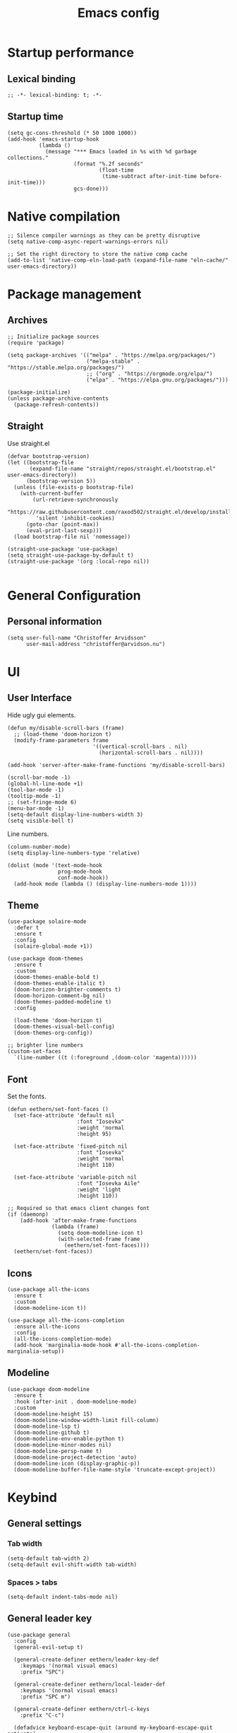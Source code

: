 #+title: Emacs config
#+property: header-args:elisp :tangle ~/.emacs.nondoom/init.el :cache no :results silent :padline no
#+property: header-args:emacs-lisp :tangle ~/.emacs.nondoom/init.el :cache no :results silent :padline no
#+auto_tangle: t

* Startup performance
** Lexical binding
#+begin_src elisp
;; -*- lexical-binding: t; -*-
#+end_src

** Startup time
#+begin_src elisp
(setq gc-cons-threshold (* 50 1000 1000))
(add-hook 'emacs-startup-hook
          (lambda ()
            (message "*** Emacs loaded in %s with %d garbage collections."
                     (format "%.2f seconds"
                             (float-time
                              (time-subtract after-init-time before-init-time)))
                     gcs-done)))
#+end_src

* Native compilation
#+begin_src elisp
;; Silence compiler warnings as they can be pretty disruptive
(setq native-comp-async-report-warnings-errors nil)

;; Set the right directory to store the native comp cache
(add-to-list 'native-comp-eln-load-path (expand-file-name "eln-cache/" user-emacs-directory))
#+end_src

* Package management
** Archives
#+begin_src elisp
;; Initialize package sources
(require 'package)

(setq package-archives '(("melpa" . "https://melpa.org/packages/")
                         ("melpa-stable" . "https://stable.melpa.org/packages/")
                         ;; ("org" . "https://orgmode.org/elpa/")
                         ("elpa" . "https://elpa.gnu.org/packages/")))

(package-initialize)
(unless package-archive-contents
  (package-refresh-contents))
#+end_src

** Straight
Use straight.el

#+begin_src elisp
(defvar bootstrap-version)
(let ((bootstrap-file
       (expand-file-name "straight/repos/straight.el/bootstrap.el" user-emacs-directory))
      (bootstrap-version 5))
  (unless (file-exists-p bootstrap-file)
    (with-current-buffer
        (url-retrieve-synchronously
         "https://raw.githubusercontent.com/raxod502/straight.el/develop/install.el"
         'silent 'inhibit-cookies)
      (goto-char (point-max))
      (eval-print-last-sexp)))
  (load bootstrap-file nil 'nomessage))

(straight-use-package 'use-package)
(setq straight-use-package-by-default t)
(straight-use-package '(org :local-repo nil))

#+end_src

* General Configuration
** Personal information
#+begin_src elisp
(setq user-full-name "Christoffer Arvidsson"
      user-mail-address "christoffer@arvidson.nu")
#+end_src
* UI
** User Interface
Hide ugly gui elements.
#+begin_src elisp
(defun my/disable-scroll-bars (frame)
  ;; (load-theme 'doom-horizon t)
  (modify-frame-parameters frame
                           '((vertical-scroll-bars . nil)
                             (horizontal-scroll-bars . nil))))

(add-hook 'server-after-make-frame-functions 'my/disable-scroll-bars)

(scroll-bar-mode -1)
(global-hl-line-mode +1)
(tool-bar-mode -1)
(tooltip-mode -1)
;; (set-fringe-mode 6)
(menu-bar-mode -1)
(setq-default display-line-numbers-width 3)
(setq visible-bell t)
#+end_src

Line numbers.
#+begin_src elisp
(column-number-mode)
(setq display-line-numbers-type 'relative)

(dolist (mode '(text-mode-hook
                prog-mode-hook
                conf-mode-hook))
  (add-hook mode (lambda () (display-line-numbers-mode 1))))
#+end_src

** Theme
#+begin_src elisp
(use-package solaire-mode
  :defer t
  :ensure t
  :config
  (solaire-global-mode +1))
#+end_src

#+begin_src elisp
(use-package doom-themes
  :ensure t
  :custom
  (doom-themes-enable-bold t)
  (doom-themes-enable-italic t)
  (doom-horizon-brighter-comments t)
  (doom-horizon-comment-bg nil)
  (doom-themes-padded-modeline t)
  :config

  (load-theme 'doom-horizon t)
  (doom-themes-visual-bell-config)
  (doom-themes-org-config))

;; brighter line numbers
(custom-set-faces
  `(line-number ((t (:foreground ,(doom-color 'magenta))))))
#+end_src

** Font
Set the fonts.
#+begin_src elisp
(defun eethern/set-font-faces ()
  (set-face-attribute 'default nil
                      :font "Iosevka"
                      :weight 'normal
                      :height 95)

  (set-face-attribute 'fixed-pitch nil
                      :font "Iosevka"
                      :weight 'normal
                      :height 110)

  (set-face-attribute 'variable-pitch nil
                      :font "Iosevka Aile"
                      :weight 'light
                      :height 110))

;; Required so that emacs client changes font
(if (daemonp)
    (add-hook 'after-make-frame-functions
              (lambda (frame)
                (setq doom-modeline-icon t)
                (with-selected-frame frame
                  (eethern/set-font-faces))))
  (eethern/set-font-faces))
#+end_src

** Icons
#+begin_src elisp
(use-package all-the-icons
  :ensure t
  :custom
  (doom-modeline-icon t))

(use-package all-the-icons-completion
  :ensure all-the-icons
  :config
  (all-the-icons-completion-mode)
  (add-hook 'marginalia-mode-hook #'all-the-icons-completion-marginalia-setup))
#+end_src

** Modeline
#+begin_src elisp
(use-package doom-modeline
  :ensure t
  :hook (after-init . doom-modeline-mode)
  :custom
  (doom-modeline-height 15)
  (doom-modeline-window-width-limit fill-column)
  (doom-modeline-lsp t)
  (doom-modeline-github t)
  (doom-modeline-env-enable-python t)
  (doom-modeline-minor-modes nil)
  (doom-modeline-persp-name t)
  (doom-modeline-project-detection 'auto)
  (doom-modeline-icon (display-graphic-p))
  (doom-modeline-buffer-file-name-style 'truncate-except-project))
#+end_src

* Keybind
** General settings
*** Tab width
#+begin_src elisp
(setq-default tab-width 2)
(setq-default evil-shift-width tab-width)
#+end_src
*** Spaces > tabs
#+begin_src elisp
(setq-default indent-tabs-mode nil)
#+end_src

** General leader key
#+begin_src elisp
(use-package general
  :config
  (general-evil-setup t)

  (general-create-definer eethern/leader-key-def
    :keymaps '(normal visual emacs)
    :prefix "SPC")

  (general-create-definer eethern/local-leader-def
    :keymaps '(normal visual emacs)
    :prefix "SPC m")

  (general-create-definer eethern/ctrl-c-keys
    :prefix "C-c")
  
  (defadvice keyboard-escape-quit (around my-keyboard-escape-quit activate)
    (let (orig-one-window-p)
      (fset 'orig-one-window-p (symbol-function 'one-window-p))
      (fset 'one-window-p (lambda (&optional nomini all-frames) t))
      (unwind-protect
          ad-do-it
        (fset 'one-window-p (symbol-function 'orig-one-window-p)))))
  
  (global-set-key (kbd "<escape>") 'keyboard-escape-quit)
  
  (eethern/leader-key-def
    :keymaps 'normal
    "" '(nil :wk "Leader")
    "o" '(:ignore t :wk "open")
    "q" '(:ignore t :wk "quit")
    "q r" '(restart-emacs :wk "Restart emacs")
    "q q" '(quit-window :wk "Quit emacs"))
  )
#+end_src

** Evil
#+begin_src elisp
(use-package evil
  :init
  (setq evil-want-integration t
        evil-want-keybinding nil
        evil-want-C-u-scroll t
        evil-want-C-i-jump t
        evil-want-Y-yank-to-eol t
        evil-kill-on-visual-paste nil
        evil-undo-system 'undo-tree
        evil-respect-visual-line-mode t)
  :config
  (evil-mode 1))
#+end_src
*** Evil collection
#+begin_src elisp
(use-package evil-collection
  :after evil
  :init
  :custom
  (evil-collection-outline-bind-tab-p nil)
  :config
  (delete 'lispy evil-collection-mode-list)
  (delete 'org-present evil-collection-mode-list)
  (evil-collection-init)
  )
#+end_src

** Which-key
#+begin_src elisp
(use-package which-key
  :init (which-key-mode)
  :diminish which-key-mode
  :config
  (setq which-key-idle-delay 0.3))
#+end_src

* Editor
** Nerd-commenter
#+begin_src elisp
(use-package evil-nerd-commenter
  :config
  (general-define-key
   :states 'normal
   "g c" '(evilnc-comment-operator :wk "Comment operator")))
#+end_src

** Completion
*** Vertical completion
#+begin_src elisp
(use-package vertico
  :custom
  (vertico-cycle t)
  (vertico-count 13)
  (vertico-resize t)
  :config
  (vertico-mode))
#+end_src

*** Orderless
#+begin_src elisp
(defun just-one-face (fn &rest args)
  (let ((orderless-match-faces [completions-common-part]))
    (apply fn args)))

(use-package orderless
  :after company
  :custom
  (completion-styles '(orderless basic))
  (completion-category-defaults nil)
  (completion-category-overrides '((file (styles basic partial-completion))))
  (orderless-component-separator "[ &]")
  :config
  (advice-add 'company-capf--candidates :around #'just-one-face))
#+end_src

*** Marginalia
#+begin_src elisp
(use-package marginalia
  :init
  (marginalia-mode))
#+end_src
*** Embark
#+begin_src elisp
(use-package embark
  :ensure t
  :bind
  (("C-." . embark-act)         ;; pick some comfortable binding
   ("C-," . embark-collect)         ;; pick some comfortable binding
   ("M-." . embark-dwim)        ;; good alternative: M-.
   ("C-h B" . embark-bindings)) ;; alternative for `describe-bindings'

  :init
  ;; Optionally replace the key help with a completing-read interface
  (setq prefix-help-command #'embark-prefix-help-command)

  :custom
  (embark-prompter 'embark-completing-read-prompter)
  :config
  ;; Hide the mode line of the Embark live/completions buffers
  (add-to-list 'display-buffer-alist
               '("\\`\\*Embark Collect \\(Live\\|Completions\\)\\*"
                 nil
                 (window-parameters (mode-line-format . none)))))

;; Consult users will also want the embark-consult package.
(use-package embark-consult
  :ensure t
  :after (embark consult)
  :demand t ; only necessary if you have the hook below
  ;; if you want to have consult previews as you move around an
  ;; auto-updating embark collect buffer
  :hook
  (embark-collect-mode . consult-preview-at-point-mode))
#+end_src
*** Persist history
#+begin_src elisp
(use-package savehist
  :init
  (savehist-mode))
#+end_src

*** Some useful emacs settings
#+begin_src elisp
(use-package emacs
  :config
  ;; Add prompt indicator to `completing-read-multiple'.
  ;; Alternatively try `consult-completing-read-multiple'.
  (defun crm-indicator (args)
    (cons (concat "[CRM] " (car args)) (cdr args)))
  (advice-add #'completing-read-multiple :filter-args #'crm-indicator)

  ;; Do not allow the cursor in the minibuffer prompt
  (setq minibuffer-prompt-properties
        '(read-only t cursor-intangible t face minibuffer-prompt))
  (add-hook 'minibuffer-setup-hook #'cursor-intangible-mode)

  ;; Emacs 28: Hide commands in M-x which do not work in the current mode.
  ;; Vertico commands are hidden in normal buffers.
  ;; (setq read-extended-command-predicate
  ;;       #'command-completion-default-include-p)

  ;; Enable recursive minibuffers
  (setq enable-recursive-minibuffers t))
#+end_src
*** Company
#+begin_src elisp
(use-package company
  :custom
  (company-minimum-prefix-length 1)
  (company-idle-delay 0.0)
  (completion-ignore-case t)
  :config
  (add-to-list 'company-backends 'company-capf)
  (global-company-mode '(not shell-script-mode)))
#+end_src
** Expand region
#+begin_src elisp
(use-package expand-region
  :config
  (eethern/leader-key-def
    :keymaps 'normal
    "v" '(er/expand-region :wk "Expand region")))
#+end_src

** Rainbow delimiters and rainbow mode
#+begin_src elisp
(use-package rainbow-delimiters
  :ghook 'prog-mode-hook)

(use-package rainbow-mode
  :hook ((prog-mode . rainbow-mode)
         (conf-mode . rainbow-mode)))
#+end_src

** Smartparens
#+begin_src elisp
(use-package smartparens
  :config
  (smartparens-global-mode))
#+end_src
** Evil snipe
#+begin_src elisp
(use-package evil-snipe
  :ensure t
  :config
  (evil-snipe-mode +1)
  (add-hook 'magit-mode-hook 'turn-off-evil-snipe-override-mode)
  (evil-snipe-override-mode +1))
#+end_src
** Evil surround
#+begin_src elisp
(use-package evil-surround
  :ensure t
  :config
  (global-evil-surround-mode 1))
#+end_src
** Evil multiedit
#+begin_src elisp
(use-package evil-multiedit
  :ensure t
  :config
  (evil-multiedit-default-keybinds))
#+end_src
** Avy
#+begin_src elisp
(use-package avy
  :config
  (general-define-key
   :states 'normal
   "g s" 'evil-avy-goto-char-timer
   ))
#+end_src
** iedit
#+begin_src elisp
(use-package iedit
  :ensure t)
#+end_src
** Undo tree
Apparently emacs can undo undos. Don't do that
#+begin_src elisp
(use-package undo-tree
  :ensure t
  :custom
  (undo-tree-history-directory-alist '(("." . "~/.emacs.nondoom/undo")))
  :config
  (global-undo-tree-mode))
#+end_src
* Navigation
** Windows
#+begin_src elisp
(defun +evil--window-swap (direction)
  "Move current window to the next window in DIRECTION.
If there are no windows there and there is only one window, split in that
direction and place this window there. If there are no windows and this isn't
the only window, use evil-window-move-* (e.g. `evil-window-move-far-left')."
  (when (window-dedicated-p)
    (user-error "Cannot swap a dedicated window"))
  (let* ((this-window (selected-window))
         (this-buffer (current-buffer))
         (that-window (windmove-find-other-window direction nil this-window))
         (that-buffer (window-buffer that-window)))
    (when (or (minibufferp that-buffer)
              (window-dedicated-p this-window))
      (setq that-buffer nil that-window nil))
    (if (not (or that-window (one-window-p t)))
        (funcall (pcase direction
                   ('left  #'evil-window-move-far-left)
                   ('right #'evil-window-move-far-right)
                   ('up    #'evil-window-move-very-top)
                   ('down  #'evil-window-move-very-bottom)))
      (unless that-window
        (setq that-window
              (split-window this-window nil
                            (pcase direction
                              ('up 'above)
                              ('down 'below)
                              (_ direction))))
        (with-selected-window that-window
          (switch-to-buffer (doom-fallback-buffer)))
        (setq that-buffer (window-buffer that-window)))
      (with-selected-window this-window
        (switch-to-buffer that-buffer))
      (with-selected-window that-window
        (switch-to-buffer this-buffer))
      (select-window that-window))))

(defun +evil/window-move-left ()
  "Swap windows to the left."
  (interactive) (+evil--window-swap 'left))
(defun +evil/window-move-right ()
  "Swap windows to the right"
  (interactive) (+evil--window-swap 'right))
(defun +evil/window-move-up ()
  "Swap windows upward."
  (interactive) (+evil--window-swap 'up))
(defun +evil/window-move-down ()
  "Swap windows downward."
  (interactive) (+evil--window-swap 'down))

(eethern/leader-key-def
  :keymaps 'normal
  "TAB" '(evil-switch-to-windows-last-buffer :wk "Previous buffer")
  "w" '(nil :wk "window")
  "w m" '(evil-window-left :wk "Select window left")
  "w n" '(evil-window-down :wk "Select window down")
  "w e" '(evil-window-up :wk "Select window up")
  "w i" '(evil-window-right :wk "Select window right")
  "w M" '(+evil/window-move-left :wk "Move window left")
  "w N" '(+evil/window-move-down :wk "Move window down")
  "w E" '(+evil/window-move-up :wk "Move window up")
  "w I" '(+evil/window-move-right :wk "Move window right")
  "w v" '(evil-window-vsplit :wk "Vertical window split")
  "w s" '(evil-window-split :wk "Horizontal window split")
  "w q" '(evil-quit :wk "Evil quit")
  "w =" '(balance-windows :wk "Balance windows")

  ;; For standard vi bindings (incase of non-colemak kb)
  "w h" '(evil-window-left :wk "Select window left")
  "w j" '(evil-window-down :wk "Select window down")
  "w k" '(evil-window-up :wk "Select window up")
  "w l" '(evil-window-right :wk "Select window right")
  "w H" '(+evil/window-move-left :wk "Move window left")
  "w J" '(+evil/window-move-down :wk "Move window down")
  "w K" '(+evil/window-move-up :wk "Move window up")
  "w L" '(+evil/window-move-right :wk "Move window right")
  )

#+end_src

** Half page scrolling
My keyboard uses PAGE up and PAGE down in place of vims C-d and C-u,
but these scroll full pages. This makes them scroll half pages
instead.
#+begin_src elisp
  (defun eethern/scroll-half-page (direction)
    "Scrolls half page up if `direction' is non-nil, otherwise will scroll half page down."
    (let ((opos (cdr (nth 6 (posn-at-point)))))
      ;; opos = original position line relative to window
      (move-to-window-line nil)  ;; Move cursor to middle line
      (if direction
          (recenter-top-bottom -1)  ;; Current line becomes last
        (recenter-top-bottom 0))  ;; Current line becomes first
      (move-to-window-line opos)))  ;; Restore cursor/point position
  
  (defun eethern/scroll-half-page-down ()
    "Scrolls exactly half page down keeping cursor/point position."
    (interactive)
    (eethern/scroll-half-page nil))
  
  (defun eethern/scroll-half-page-up ()
    "Scrolls exactly half page up keeping cursor/point position."
    (interactive)
    (eethern/scroll-half-page t))

(general-define-key
 :states 'normal
 "<prior>" 'eethern/scroll-half-page-up
 "<next>" 'eethern/scroll-half-page-down
 )
#+end_src

** Splitting priority
#+begin_src elisp
(setq split-width-threshold 0)
(setq split-height-threshold  nil)
#+end_src
** Bookmarks
#+begin_src elisp
(setq bookmark-default-file "~/.emacs.d/bookmarks")  ;;define file to use.
(setq bookmark-save-flag 1)  ;save bookmarks to .emacs.bmk after each entry

(eethern/leader-key-def
  :keymaps 'normal
  "RET" 'consult-bookmark)
#+end_src
* File and buffer
** Home buffer
#+begin_src elisp
(defun my/dashboard-banner ()
  """Set a dashboard banner including information on package initialization
       time and garbage collections."""
  (setq dashboard-banner-logo-title
        (format "Emacs ready in %.2f seconds with %d garbage collections."
                (float-time (time-subtract after-init-time before-init-time)) gcs-done)))

(use-package dashboard
  :init
  (add-hook 'after-init-hook 'dashboard-refresh-buffer)
  (add-hook 'dashboard-mode-hook 'my/dashboard-banner)
  :config
  (setq dashboard-startup-banner 'logo
        dashboard-center-content t
        dashboard-set-heading-icons t
        dashboard-set-file-icons t
        dashboard-set-navigator t
        dashboard-items '((recents . 5)
                          (bookmarks . 5)
                          (projects . 5)
                          (agenda . 5)
                          (registers . 5)))
  
  (dashboard-setup-startup-hook))

;; Makes emacsclient default to the dashboard
(setq initial-buffer-choice (lambda () (get-buffer "*dashboard*")))
#+end_src
** Default applications
#+begin_src elisp
(setq browse-url-browser-function 'browse-url-firefox)
#+end_src
** Popup buffers
#+begin_src elisp
(use-package popper
  :defines popper-echo-dispatch-actions
  :commands popper-group-by-projectile
  :bind (:map popper-mode-map
         ("C-h z"     . popper-toggle-latest)
         ("C-<tab>"   . popper-cycle)
         ("C-M-<tab>" . popper-toggle-type))
  :hook (emacs-startup . popper-mode)
  :init
  (setq popper-reference-buffers
        '("\\*Messages\\*"
          "Output\\*$" "\\*Pp Eval Output\\*$"
          "\\*Compile-Log\\*"
          "\\*Completions\\*"
          "\\*Warnings\\*"
          "\\*Async Shell Command\\*"
          "\\*Apropos\\*"
          "\\*Backtrace\\*"
          "\\*Calendar\\*"
          "\\*Embark Actions\\*"
          "\\*Finder\\*"
          "\\*Kill Ring\\*"
          "\\*Go-Translate\\*"

          bookmark-bmenu-mode
          comint-mode
          compilation-mode
          help-mode helpful-mode
          tabulated-list-mode
          Buffer-menu-mode

          gnus-article-mode devdocs-mode
          grep-mode occur-mode rg-mode deadgrep-mode ag-mode pt-mode
          ivy-occur-mode ivy-occur-grep-mode
          youdao-dictionary-mode osx-dictionary-mode fanyi-mode

          "^\\*Process List\\*" process-menu-mode
          list-environment-mode cargo-process-mode

          "^\\*eshell.*\\*.*$" eshell-mode
          "^\\*shell.*\\*.*$"  shell-mode
          "^\\*terminal.*\\*.*$" term-mode
          "^\\*vterm.*\\*.*$"  vterm-mode

          "\\*DAP Templates\\*$" dap-server-log-mode
          "\\*ELP Profiling Restuls\\*" profiler-report-mode
          "\\*Flycheck errors\\*$" " \\*Flycheck checker\\*$"
          "\\*Paradox Report\\*$" "\\*package update results\\*$" "\\*Package-Lint\\*$"
          "\\*[Wo]*Man.*\\*$"
          "\\*ert\\*$" overseer-buffer-mode
          "\\*gud-debug\\*$"
          "\\*lsp-help\\*$" "\\*lsp session\\*$"
          "\\*quickrun\\*$"
          "\\*tldr\\*$"
          "\\*vc-.*\\*$"
          "^\\*elfeed-entry\\*$"
          "^\\*macro expansion\\**"

          "\\*Agenda Commands\\*" "\\*Org Select\\*" "\\*Capture\\*" "^CAPTURE-.*\\.org*"
          "\\*Gofmt Errors\\*$" "\\*Go Test\\*$" godoc-mode
          "\\*docker-.+\\*"
          "\\*prolog\\*" inferior-python-mode inf-ruby-mode swift-repl-mode
          "\\*rustfmt\\*$" rustic-compilation-mode rustic-cargo-clippy-mode
          rustic-cargo-outdated-mode rustic-cargo-test-moed))

  (with-eval-after-load 'projectile
    (setq popper-group-function #'popper-group-by-projectile))

  (when (display-grayscale-p)
    (setq popper-mode-line
          '(:eval (format " %s "
                          (all-the-icons-octicon
                           "pin"
                           :height 0.9
                           :v-adjust 0.0
                           :face 'mode-line-emphasis)))))

  (setq popper-echo-dispatch-actions t)
  :config
  (popper-echo-mode 1)

  (with-no-warnings
    (defun my-popper-fit-window-height (win)
      "Determine the height of popup window WIN by fitting it to the buffer's content."
      (fit-window-to-buffer
       win
       (floor (frame-height) 3)
       (floor (frame-height) 3)))
    (setq popper-window-height #'my-popper-fit-window-height)

    (defun popper-close-window-hack (&rest _)
      "Close popper window via `C-g'."
      ;; `C-g' can deactivate region
      (when (and (called-interactively-p '(insert )nteractive)
                 (not (region-active-p))
                 popper-open-popup-alist)
        (let ((window (caar popper-open-popup-alist)))
          (when (window-live-p window)
            (delete-window window)))))
    
    (advice-add #'keyboard-quit :before #'popper-close-window-hack)))
    #+end_src
** Delete current file
[[https://kundeveloper.com/blog/buffer-files/][Source]]

#+begin_src elisp
(defun eethern/delete-current-buffer-file ()
  "Removes file connected to current buffer and kills buffer."
  (interactive)
  (let ((filename (buffer-file-name))
        (buffer (current-buffer))
        (name (buffer-name)))
    (if (not (and filename (file-exists-p filename)))
        (ido-kill-buffer)
      (when (yes-or-no-p "Are you sure you want to remove this file? ")
        (delete-file filename)
        (kill-buffer buffer)
        (message "File '%s' successfully removed" filename)))))

(defun eethern/rename-current-buffer-file ()
  "Renames current buffer and file it is visiting."
  (interactive)
  (let ((name (buffer-name))
        (filename (buffer-file-name)))
    (if (not (and filename (file-exists-p filename)))
        (error "Buffer '%s' is not visiting a file!" name)
      (let ((new-name (read-file-name "New name: " filename)))
        (if (get-buffer new-name)
            (error "A buffer named '%s' already exists!" new-name)
          (rename-file filename new-name 1)
          (rename-buffer new-name)
          (set-visited-file-name new-name)
          (set-buffer-modified-p nil)
          (message "File '%s' successfully renamed to '%s'"
                   name (file-name-nondirectory new-name)))))))
#+end_src
** Yes or no
Make "write yes/no" prompts into "press y/n" instead.
#+begin_src elisp
(defalias 'yes-or-no-p 'y-or-n-p)
#+end_src

** Recentf
Track recent files.
#+begin_src elisp
(recentf-mode)
#+end_src

** Supersave
#+begin_src elisp
(use-package super-save
  :ensure t
  :custom
  (super-save-auto-save-when-idle t)
  (auto-save-default nil)
  :config
  (super-save-mode +1))
#+end_src
** Noo junk please we are unix
This will remove those pesky line-endings mac users seem blind to.
#+begin_src elisp
(defun no-junk-please-were-unixish ()
  (let ((coding-str (symbol-name buffer-file-coding-system)))
    (when (string-match "-\\(?:dos\\|mac\\)$" coding-str)
      (set-buffer-file-coding-system 'unix))))

(add-hook 'find-file-hooks 'no-junk-please-were-unixish)
#+end_src

** Backup files
#+begin_src elisp
(setq backup-directory-alist '(("." . "~/.emacsbackups"))
      backup-by-copying t    ; Don't delink hardlinks
      version-control t      ; Use version numbers on backups
      delete-old-versions t  ; Automatically delete excess backups
      kept-new-versions 20   ; how many of the newest versions to keep
      kept-old-versions 5    ; and how many of the old
      )

#+end_src
** Yank current file path
Stolen from doom emacs
#+begin_src elisp
(defun doom/yank-buffer-path (&optional root)
  "Copy the current buffer's path to the kill ring."
  (interactive)
  (if-let (filename (or (buffer-file-name (buffer-base-buffer))
                        (bound-and-true-p list-buffers-directory)))
      (message "Copied path to clipboard: %s"
               (kill-new (abbreviate-file-name
                          (if root
                              (file-relative-name filename root)
                            filename))))
    (error "Couldn't find filename in current buffer")))
#+end_src
** Ranger
#+begin_src elisp
(use-package ranger
  :defer t)
#+end_src
** Dirvish
#+begin_src elisp
(use-package dirvish
  :ensure dired
  :custom
  (dirvish-attributes '(vc-state subtree-state all-the-icons collapse git-msg file-size))
  :config
  (dirvish-override-dired-mode))
#+end_src

** Very large files
Asks to open large files in chunks when opening a large
file. Scrolling past chunks opens the next chunk. [[https://github.com/m00natic/vlfi][vlfi]]
#+begin_src elisp
(use-package vlf
  :ensure t
  :config
  (require 'vlf-setup))
#+end_src
** Keybindings

#+begin_src elisp
(eethern/leader-key-def
  :keymaps 'normal
  "f" '(:ignore t :wk "file")
  "f f" '(find-file :wk "Find file")
  "f s" '(save-buffer :wk "Save buffer")
  "f p" '(find-file user-emacs-directory :wk "Find emacs config file")
  "f y" '(doom/yank-buffer-path :wk "Yank buffer path")
  "f S" '(write-file :wk "Save buffer as...")
  "f D" '(eethern/delete-current-buffer-file :wk "Delete current file")
  "f R" '(eethern/rename-current-buffer-file :wk "Move current file")
  "b" '(:ignore t :wk "buffer")
  "b s" '(save-buffer :wk "Save buffer")
  "b r" '(revert-buffer :wk "Revert buffer")
  "b d" '(kill-this-buffer :wk "Kill current buffer")
  "o r" '(ranger :wk "Open ranger")
  "o ." '(dirvish :wk "Open dirvish")
  )
#+end_src

* Org mode
** Org configuration
#+begin_src elisp
(defun eethern/org-mode-setup ()
  (org-indent-mode)
  (auto-fill-mode 0)
  (visual-line-mode 1)
  (setq evil-auto-indent nil)
  
  (set-face-attribute 'org-document-title nil :font "Iosevka Aile" :weight 'bold :height 1.0)
  (dolist (face '((org-level-1 . 1.2)
                  (org-level-2 . 1.1)
                  (org-level-3 . 1.05)
                  (org-level-4 . 1.0)
                  (org-level-5 . 1.1)
                  (org-level-6 . 1.1)
                  (org-level-7 . 1.1)
                  (org-level-8 . 1.1)))
    (set-face-attribute (car face) nil :font "Iosevka Aile" :weight 'bold :height (cdr face)))

  (require 'org-indent)
  (set-face-attribute 'org-block nil :foreground nil :inherit 'fixed-pitch)
  (set-face-attribute 'org-table nil  :inherit 'fixed-pitch)
  (set-face-attribute 'org-formula nil  :inherit 'fixed-pitch)
  (set-face-attribute 'org-code nil   :inherit '(shadow fixed-pitch))
  (set-face-attribute 'org-indent nil :inherit '(org-hide fixed-pitch))
  (set-face-attribute 'org-verbatim nil :inherit '(shadow fixed-pitch))
  (set-face-attribute 'org-special-keyword nil :inherit '(font-lock-comment-face fixed-pitch))
  (set-face-attribute 'org-meta-line nil :inherit '(font-lock-comment-face fixed-pitch))
  (set-face-attribute 'org-checkbox nil :inherit 'fixed-pitch)

  (set-face-attribute 'org-column nil :background nil)
  (set-face-attribute 'org-column-title nil :background nil))

(use-package org
  :ensure org-plus-contrib
  :hook 'eethern/org-mode-setup
  (org-babel-after-execute . org-redisplay-inline-images)
  (org-mode . turn-on-flyspell)
  :config
  (setq org-auto-align-tags nil
        org-tags-column 0
        org-capture-todo-file (file-truename "~/Dropbox/org/agenda.org")
        org-capture-work-file (file-truename "~/Dropbox/org/work.org")
        org-capture-journal-file (file-truename "~/Dropbox/org/journal.org")
        org-drill-file (file-truename "~/Dropbox/org/drill.org")
        org-edit-src-content-indentation 2
        org-export-use-babel t
        org-fontify-done-headline t
        org-fontify-quote-and-verse-blocks t
        org-fontify-whole-heading-line t
        org-hide-emphasis-markers t
        org-id-locations-file (file-truename "~/Dropbox/org/orbit/.orgids")
        org-id-track-globally t ;; Trach org ids globally for org-roam
        org-indent-mode t
        org-latex-prefer-user-labels t
        org-pretty-entities nil
        org-return-follows-link  t
        org-src-fontify-natively t
        org-src-preserve-indentation t
        org-src-tab-acts-natively t
        org-startup-indented t
        org-startup-truncated nil ;; Force org to not truncate lines
        org-startup-with-inline-images "inlineimages"
        org-directory (file-truename "~/Dropbox/org/"))

  (setq org-file-apps
        '((auto-mode . emacs)
          ("\\.mm\\'" . default)
          ("\\.x?html?\\'" . default)
          ("\\.pdf\\'" . "zathura %s")
          ("\\.png\\'" . viewnior)
          ("\\.jpg\\'" . viewnior)
          ("\\.svg\\'" . viewnior))))

#+end_src

** Visuals
*** modern org
#+begin_src elisp
(use-package org-modern
  :after org
  ;; :hook
  ;; (org-mode . org-modern-mode)
  ;; (org-agenda-finalize . org-modern-agenda)
  :custom
  (org-modern-hide-stars nil)
  (org-modern-label-border 1)
  (org-modern-variable-pitch nil))
#+end_src

#+begin_src elisp
(use-package org-modern-indent
  ;; :straight or :load-path here, to taste
  :straight (:type git :host nil :repo "https://github.com/jdtsmith/org-modern-indent")
  :hook
  (org-indent-mode . org-modern-indent-mode))
#+end_src

#+begin_src elisp
(use-package org-bullets-mode
  :straight (:type git :host nil :repo "https://github.com/sabof/org-bullets")
  :ensure org-bullets
  :config
  :hook org-mode)
#+end_src
** Block templates
#+begin_src elisp
(require 'org-tempo)
(add-to-list 'org-structure-template-alist '("sh" . "src sh"))
(add-to-list 'org-structure-template-alist '("el" . "src elisp"))
(add-to-list 'org-structure-template-alist '("py" . "src python"))
(add-to-list 'org-structure-template-alist '("as" . "aside"))
(add-to-list 'org-structure-template-alist '("al" . "algorithm"))
(add-to-list 'org-structure-template-alist '("pr" . "proof"))
(add-to-list 'org-structure-template-alist '("th" . "theorem"))
(add-to-list 'org-structure-template-alist '("cs" . "columns"))
(add-to-list 'org-structure-template-alist '("co" . "column"))

(add-to-list 'org-tempo-keywords-alist '("on" . "name"))
(add-to-list 'org-tempo-keywords-alist '("oc" . "caption"))
(add-to-list 'org-tempo-keywords-alist '("oo" . "attr_org"))
(add-to-list 'org-tempo-keywords-alist '("ol" . "attr_latex"))
#+end_src

** Org download
#+begin_src elisp
(defun org-download-named-screenshot (fname)
  (interactive "FEnter Filename:")
  (make-directory (file-name-directory fname) t)
  (if (functionp org-download-screenshot-method)
      (funcall org-download-screenshot-method fname)
    (shell-command-to-string
     (format org-download-screenshot-method fname)))
  (org-download-image fname))

(use-package org-download
  :after org
  :config
  (setq org-download-screenshot-method "xfce4-screenshooter -r -o cat > %s"
        org-download-method 'directory
        org-download-timestamp "%Y-%m-%d_%H-%M-%S_")
  (setq-default org-download-image-dir "../assets/images"
                org-download-heading-lvl nil))

#+end_src
** Latex
*** Wrap lines
Wrap text when in latex mode. This is useful for version controlling
latex, and making the text more readable in the editor.
#+begin_src elisp
(add-hook 'latex-mode-hook #'auto-fill-mode)
(add-hook 'latex-mode-hook #'visual-line-mode)
(add-hook 'latex-mode-hook #'visual-fill-column-mode)
(add-hook 'latex-mode-hook (lambda () (set-fill-column 80)))
#+end_src
*** Auctex
#+begin_src elisp
(use-package auctex
  :straight (:type git :host nil :repo "https://git.savannah.gnu.org/git/auctex.git"
                   :pre-build ((shell-command "./autogen.sh && ./configure --without-texmf-dir --with-lispdir=. && make")))
  :mode
                                        ; https://www.mail-archive.com/auctex@gnu.org/msg07608.html
                                        ; https://www.gnu.org/software/emacs/manual/html_node/reftex/Installation.html
  ("\\.tex\\'" . latex-mode) ; Must first activate the inferior Emacs latex mode
  :hook
  (LaTeX-mode . TeX-PDF-mode)
  (LaTeX-mode . company-mode)
  (LaTeX-mode . flyspell-mode)
  (LaTeX-mode . flycheck-mode)
  (LaTeX-mode . LaTeX-math-mode)
  (LaTeX-mode . turn-on-reftex)
  (LaTeX-mode . turn-on-cdlatex)
  :init
  (load "auctex.el" nil t t) 
  ;; (load "preview-latex.el" nil t t)
  (require 'reftex) 

  (setq-default TeX-master 'dwim)

  (setq TeX-data-directory (straight--repos-dir "auctex")
        TeX-lisp-directory TeX-data-directory                   

                                        ; Or custom-set-variables as follows.
                                        ; M-x describe-variable RET preview-TeX-style-dir RET
                                        ;`(preview-TeX-style-dir ,(concat ".:" (straight--repos-dir "auctex") "latex:"))
        preview-TeX-style-dir (concat ".:" (straight--repos-dir "auctex") "latex:")

        TeX-parse-self t ; parse on load
        TeX-auto-save t  ; parse on save
        TeX-auto-untabify t ; Automatically remove all tabs from a file before saving it. 

                                        ;Type of TeX engine to use.
                                        ;It should be one of the following symbols:
                                        ;* ‘default’
                                        ;* ‘luatex’
                                        ;* ‘omega’
                                        ;* ‘xetex’
        TeX-engine 'xetex
        TeX-auto-local ".auctex-auto" ; Directory containing automatically generated TeX information.
        TeX-style-local ".auctex-style" ; Directory containing hand generated TeX information.

        ;; ##### Enable synctex correlation. 
        ;; ##### From Okular just press `Shift + Left click' to go to the good line. 
        ;; ##### From Evince just press `Ctrl + Left click' to go to the good line.      
        TeX-source-correlate-mode t
        TeX-source-correlate-method 'synctex
        TeX-source-correlate-server t

        ;; automatically insert braces after sub/superscript in math mode
        TeX-electric-sub-and-superscript t 
        ;; If non-nil, then query the user before saving each file with TeX-save-document.  
        TeX-save-query nil

        TeX-view-program-selection '((output-pdf "PDF Tools"))
        ))
#+end_src

*** cdlatex
#+begin_src elisp
(use-package cdlatex
  :ensure auctex
  :hook (org-mode . org-cdlatex-mode))
#+end_src

*** Org fragtog
#+begin_src elisp
(defun update-org-latex-fragment-scale ()
  (let ((text-scale-factor (expt text-scale-mode-step text-scale-mode-amount)))
    (plist-put org-format-latex-options :scale (* 1.8 text-scale-factor))))

(use-package org-fragtog
  :ensure t
  :config
  (add-hook 'org-mode-hook 'org-fragtog-mode)
  (add-hook 'org-mode-hook 'update-org-latex-fragment-scale)
  (setq org-fragtog-ignore-predicates '(org-at-table-p)))
#+end_src
*** Citar
#+begin_src elisp
(use-package citar
  :no-require
  :bind (:map minibuffer-local-map
              ("M-b" . citar-insert-preset))
  :custom
  (citar-bibliography '("~/Dropbox/org/bibliography/references.bib"))
  (citar-notes-paths '("~/Dropbox/org/bibliography/"))
  (org-cite-global-bibliography '("~/Dropbox/org/bibliography/references.bib"))
  (org-cite-insert-processor 'citar)
  (org-cite-follow-processor 'citar)
  (org-cite-activate-processor 'citar)
  (citar-symbols
   `((file ,(all-the-icons-faicon "file-o" :face 'all-the-icons-green :v-adjust -0.1) . " ")
     (note ,(all-the-icons-material "speaker_notes" :face 'all-the-icons-blue :v-adjust -0.3) . " ")
     (link ,(all-the-icons-octicon "link" :face 'all-the-icons-orange :v-adjust 0.01) . " ")))
  (citar-symbol-separator "  ")
  )

#+end_src
*** Minted
#+begin_src elisp
(with-eval-after-load 'org
  (add-to-list 'org-latex-packages-alist '("" "minted"))
  (setq org-latex-listings 'minted)
  (setq org-latex-pdf-process (list "latexmk -shell-escape -bibtex -f -pdf %f"))
  (setq org-src-fontify-natively t))
#+end_src
*** Format latex blocks
#+begin_src elisp
(setq org-highlight-latex-and-related '(native script entities))
(require 'org-src)
(add-to-list 'org-src-block-faces '("latex" (:inherit default :extend t)))

(setq org-format-latex-header "\\documentclass{article}
\\usepackage[usenames]{xcolor}

\\usepackage[T1]{fontenc}

\\usepackage{booktabs}

\\pagestyle{empty}             % do not remove
% The settings below are copied from fullpage.sty
\\setlength{\\textwidth}{\\paperwidth}
\\addtolength{\\textwidth}{-3cm}
\\setlength{\\oddsidemargin}{1.5cm}
\\addtolength{\\oddsidemargin}{-2.54cm}
\\setlength{\\evensidemargin}{\\oddsidemargin}
\\setlength{\\textheight}{\\paperheight}
\\addtolength{\\textheight}{-\\headheight}
\\addtolength{\\textheight}{-\\headsep}
\\addtolength{\\textheight}{-\\footskip}
\\addtolength{\\textheight}{-3cm}
\\setlength{\\topmargin}{1.5cm}
\\addtolength{\\topmargin}{-2.54cm}
")

(setq org-format-latex-options
      (plist-put org-format-latex-options :background "Transparent"))
#+end_src
*** Equation numbering
#+begin_src elisp
;; Numbered equations all have (1) as the number for fragments with vanilla
;; org-mode. This code injects the correct numbers into the previews so they
;; look good.
(defun scimax-org-renumber-environment (orig-func &rest args)
  "A function to inject numbers in LaTeX fragment previews."
  (let ((results '())
        (counter -1)
        (numberp))
    (setq results (cl-loop for (begin . env) in
                           (org-element-map (org-element-parse-buffer) 'latex-environment
                             (lambda (env)
                               (cons
                                (org-element-property :begin env)
                                (org-element-property :value env))))
                           collect
                           (cond
                            ((and (string-match "\\\\begin{equation}" env)
                                  (not (string-match "\\\\tag{" env)))
                             (cl-incf counter)
                             (cons begin counter))
                            ((string-match "\\\\begin{align}" env)
                             (prog2
                                 (cl-incf counter)
                                 (cons begin counter)
                               (with-temp-buffer
                                 (insert env)
                                 (goto-char (point-min))
                                 ;; \\ is used for a new line. Each one leads to a number
                                 (cl-incf counter (count-matches "\\\\$"))
                                 ;; unless there are nonumbers.
                                 (goto-char (point-min))
                                 (cl-decf counter (count-matches "\\nonumber")))))
                            (t
                             (cons begin nil)))))

    (when (setq numberp (cdr (assoc (point) results)))
      (setf (car args)
            (concat
             (format "\\setcounter{equation}{%s}\n" numberp)
             (car args)))))

  (apply orig-func args))


(defun scimax-toggle-latex-equation-numbering ()
  "Toggle whether LaTeX fragments are numbered."
  (interactive)
  (if (not (get 'scimax-org-renumber-environment 'enabled))
      (progn
        (advice-add 'org-create-formula-image :around #'scimax-org-renumber-environment)
        (put 'scimax-org-renumber-environment 'enabled t)
        (message "Latex numbering enabled"))
    (advice-remove 'org-create-formula-image #'scimax-org-renumber-environment)
    (put 'scimax-org-renumber-environment 'enabled nil)
    (message "Latex numbering disabled.")))

(advice-add 'org-create-formula-image :around #'scimax-org-renumber-environment)
(put 'scimax-org-renumber-environment 'enabled t)
#+end_src
** Productivity
*** Agenda settings
#+begin_src elisp
(require 'org-habit)
(add-to-list 'org-modules 'org-habit)
(setq org-agenda-files (list org-capture-todo-file org-capture-work-file)
      org-refile-targets '((org-agenda-files :maxlevel . 2))
      org-refile-allow-creating-parent-nodes 'confirm
      org-refile-use-outline-path 'file
      org-outline-path-complete-in-steps nil
      
      org-habit-graph-column 60
      ;; org-clock-idle-time 15
      org-log-done 'time
      org-log-into-drawer t

      org-log-state-notes-insert-after-drawers t
      org-agenda-start-with-log-mode t)

(defun org-agenda-open-todos (&optional arg)
  (interactive "P")
  (org-agenda arg "t"))

(defun org-agenda-open-work (&optional arg)
  (interactive "P")
  (org-agenda arg "w"))

(defun org-agenda-open-personal (&optional arg)
  (interactive "P")
  (org-agenda arg "a"))
#+end_src

*** Todo keywords
#+begin_src elisp
(setq org-todo-keywords '((sequence "TODO(t)" "NEXT(n)" "WAIT(w@/!)" "|" "DONE(d!)" "CANCELLED(c@)")
                          (sequence "[ ](T)" "[>](N)" "[?](W@/!)" "|" "[X](D!)" "[-](C@)")))
(setq org-todo-keyword-faces '(("TODO" . org-warning)
                               ("NEXT" . org-priority)
                               ("WAIT" . org-table)
                               ("DONE" . org-done)
                               ("CANCELLED" . org-distant-deadline)
                               ("[ ]". org-warning)
                               ("[>]" . org-priority)
                               ("[?]" . org-table)
                               ("[X]" . org-done)
                               ("[-]" . org-distant-deadline)))
#+end_src
*** Org-drill
#+begin_src elisp
(use-package org-drill
  :after org)
#+end_src
*** Capture templates
#+begin_src elisp
;; This hook makes %? go into insert mode!
(add-hook 'org-capture-mode-hook 'evil-insert-state)

(defun eethern/org-capture-to-project-heading ()
(interactive)
  (let ((projects
          (org-map-entries `(lambda () (nth 4 (org-heading-components)))
                           "+project+LEVEL=2" (list org-capture-work-file))))
    (setq choice (completing-read "Project: " projects nil t nil nil))
    (org-capture-set-target-location (list 'file+headline org-capture-work-file choice))))

(setq org-capture-templates
      '(("t" "Personal todo" entry
         (file+headline org-capture-todo-file "Inbox")
         "* TODO %?\n%i\n%a" :prepend t)
        ("c" "To clocked task" item
         (clock)
         "- %?")
        ("j" "Journal" entry
         (file+datetree org-capture-journal-file)
         "* %U %?" :prepend t)

        ("w" "Work")
        ("ww" "Work inbox" entry
         (file+headline org-capture-work-file "Inbox")
         "* %?" :prepend t)
        ("wt" "Work Todo" entry
         (file+headline org-capture-work-file "Todos")
         "* TODO %?" :prepend t)
        ("wT" "Work Clocked Todo" entry
         (file+headline org-capture-work-file "Todos")
         "* NEXT %?" :prepend t :clock-in t)
        ("wm" "Work Meeting notes" entry
         (file+headline org-capture-work-file "Meeting notes")
         "* %?\n<%<%Y-%m-%d %a %H:00>>" :prepend t :clock-in t)
        ("wp" "Project Todo" entry (file+function org-capture-work-file eethern/org-capture-to-project-heading)
                                "* TODO %?\n" :prepend t)
        ("wP" "Project Todo Clocked" entry (file+function org-capture-work-file eethern/org-capture-to-project-heading)
                                "* TODO %?\n" :prepend t :clock-in t)

        ("u" "University")
        ("ub" "Bioinformatics" entry
         (file+headline org-capture-todo-file "Bioinformatics")
         "* TODO %u %? \n%i\n%a" :prepend t)
        ("un" "Natural language processing" entry
         (file+headline org-capture-todo-file "Natural language processing")
         "* TODO %u %? \n%i\n%a" :prepend t)
        ("d" "Drill")
        ("db" "Bioinformatics" entry
         (file+headline org-drill-file "Bioinformatics")
         "* %u %^{Question} :drill:\n%?\n** The Answer\n %^{Answer}" :prepend t)
        ("dn" "Natural language processing" entry
         (file+headline org-drill-file "Natural language processing")
         "* %u %^{Question} :drill:\n%?\n** The Answer\n %^{Answer}" :prepend t)
        ("p" "Templates for projects")
        ("pi" "Idea" entry
         (file+headline org-capture-todo-file "Project ideas"))
        ("pt" "Project todo" entry
         (file+headline org-capture-todo-file "Project todos")
         "* TODO %u %?\n%i\n%a" :prepend t)))
#+end_src

*** Clock select task
#+begin_src elisp
(setq org-clock-persist t)
(with-eval-after-load 'org
  (org-clock-persistence-insinuate))

(defun consult-clock-in ()
  "Clock into an Org agenda heading."
  (interactive)
  (save-window-excursion
    (consult-org-agenda)
    (org-clock-in)))

(defun consult-clock-in-recent (&optional match scope resolve)
  "Clock into an Org heading."
  (interactive (list nil nil current-prefix-arg))
  (require 'org-clock)
  (org-clock-load)
  (save-window-excursion
    (consult-org-heading
     match
     (or scope
         (thread-last org-clock-history
                      (mapcar 'marker-buffer)
                      (mapcar 'buffer-file-name)
                      (delete-dups)
                      (delq nil))
         (user-error "No recent clocked tasks")))
    (org-clock-in nil (when resolve
                        (org-resolve-clocks)
                        (org-read-date t t)))))

(with-eval-after-load 'consult
  (consult-customize consult-clock-in
                     :prompt "Clock in: "
                     :preview-key (kbd "M-."))
  (consult-customize consult-clock-in-recent
                     :prompt "Clock in: "
                     :preview-key (kbd "M-.")
                     :group
                     (lambda (cand transform)
                       (let* ((marker (get-text-property 0 'consult--candidate cand))
                              (name (if (member marker org-clock-history)
                                        "*Recent*"
                                      (buffer-name (marker-buffer marker)))))
                         (if transform (substring cand (1+ (length name))) name)))))

#+end_src
*** Set todo on clock out
#+begin_src elisp
;; (add-hook 'org-clock-out-hook
;;           (lambda ()
;;             (org-todo
;;              (upcase
;;               (completing-read (format "Task status of: \"%s\"" org-clock-heading) '("done" "todo" "wait" "cancelled"))))))
#+end_src
*** Pomodoro
[[https://colekillian.com/posts/org-pomodoro-and-polybar/][Source]]
#+begin_src elisp
(use-package org-pomodoro
  :ensure t
  :defer nil
  :commands (org-pomodoro eethern/org-pomodoro-time)
  :config
  (setq alert-user-configuration (quote ((((:category . "org-pomodoro")) libnotify nil))))
  )
(require 'org-pomodoro)

  (defun eethern/org-pomodoro-time ()
    "Return the remaining pomodoro time"
    (if (org-pomodoro-active-p)
        (cl-case org-pomodoro-state
          (:pomodoro
           (format "Pomo: %d minutes - %s" (/ (org-pomodoro-remaining-seconds) 60) org-clock-heading))
          (:short-break
           (format "Short break time: %d minutes" (/ (org-pomodoro-remaining-seconds) 60)))
          (:long-break
           (format "Long break time: %d minutes" (/ (org-pomodoro-remaining-seconds) 60)))
          (:overtime
           (format "Overtime! %d minutes" (/ (org-pomodoro-remaining-seconds) 60))))
      ""))

#+end_src
*** Polybar widget for clock
#+begin_src elisp
(defun eethern/org-clocking-info ()
  (if (org-clock-is-active)
      (format "%d/%d min (%s)" 
                      (- (org-clock-get-clocked-time) org-clock-total-time)
                      (org-clock-get-clocked-time)
                      org-clock-heading)
    ""))
#+end_src
*** Cleaner agenda
#+begin_src elisp
(setq mixed-pitch-fixed-pitch-faces
      (quote (line-number-current-line line-number font-lock-comment-face org-done org-todo org-todo-keyword-outd org-todo-keyword-kill org-todo-keyword-wait org-todo-keyword-done org-todo-keyword-habt org-todo-keyword-todo org-tag org-ref-cite-face org-property-value org-special-keyword org-date diff-added org-drawer diff-context diff-file-header diff-function diff-header diff-hunk-header diff-removed font-latex-math-face font-latex-sedate-face font-latex-warning-face font-latex-sectioning-5-face font-lock-builtin-face font-lock-comment-delimiter-face font-lock-constant-face font-lock-doc-face font-lock-function-name-face font-lock-keyword-face font-lock-negation-char-face font-lock-preprocessor-face font-lock-regexp-grouping-backslash font-lock-regexp-grouping-construct font-lock-string-face font-lock-type-face font-lock-variable-name-face markdown-code-face markdown-gfm-checkbox-face markdown-inline-code-face markdown-language-info-face markdown-language-keyword-face markdown-math-face message-header-name message-header-to message-header-cc message-header-newsgroups message-header-xheader message-header-subject message-header-other mu4e-header-key-face mu4e-header-value-face mu4e-link-face mu4e-contact-face mu4e-compose-separator-face mu4e-compose-header-face org-block org-block-begin-line org-block-end-line org-document-info-keyword org-code org-indent org-latex-and-related org-checkbox org-formula org-meta-line org-table org-verbatim)))

(setq org-agenda-block-separator (string-to-char " ")
      org-agenda-block-separator nil
     org-agenda-start-with-entry-text-mode nil
      org-agenda-breadcrumbs-separator " ❱ "
      org-agenda-entry-text-leaders "        "
      org-habit-today-glyph ?◌
      org-habit-graph-column 40
      org-habit-following-days 1
      org-habit-show-habits t
      org-habit-completed-glyph ?●
      org-habit-preceding-days 10
      org-habit-show-habits-only-for-today t
      org-habit-missed-glyph ?○
      org-agenda-hidden-separator "‌‌ "
      org-fontify-done-headline t
      org-fontify-whole-heading-line t
      org-fontify-quote-and-verse-blocks t)

;; Make the entries nicer looking
(custom-set-faces
  `(org-agenda-done ((t (:foreground ,(doom-color 'teal))))))

(customize-set-value
 'org-agenda-category-icon-alist
 `(("work" , (list (all-the-icons-material "flag" :heigh 1.2)) nil nil :ascent center)
   ("music" (list (all-the-icons-material "collection-music" :heigh 1.2)) nil nil :ascent center :mask heuristic)
   ("chore" (list (all-the-icons-material "replay" :heigh 1.2)) nil nil :ascent center :mask heuristic)
   ("inbox" (list (all-the-icons-material "receipt" :heigh 1.2)) nil nil :ascent center :mask heuristic)
   ("idea" (list (all-the-icons-material "pocket" :heigh 1.2)) nil nil :ascent center :mask heuristic)
   ("scheduled" (list (all-the-icons-material "calendar" :heigh 1.2)) nil nil :ascent center :mask heuristic)
   ("class" (list (all-the-icons-material "book" :heigh 1.2)) nil nil :ascent center :mask heuristic)
   ("check" (list (all-the-icons-material "check_box" :heigh 1.2)) nil nil :ascent center :mask heuristic)))

(setq org-agenda-custom-commands
      '(
        ("a" "Personal Agenda"
         (
          (agenda "" (
                      (org-agenda-skip-scheduled-if-done nil)
                      (org-agenda-time-leading-zero t)
                      (org-agenda-timegrid-use-ampm nil)
                      (org-agenda-skip-timestamp-if-done t)
                      (org-agenda-skip-deadline-if-done t)
                      (org-agenda-start-day "+0d")
                      (org-agenda-span 2)
                      (org-agenda-overriding-header "⚡ Calendar")
                      (org-agenda-repeating-timestamp-show-all nil)
                      (org-agenda-remove-tags t)
                      (org-agenda-prefix-format "   %i %?-2 t%s")
                      ;; (org-agenda-prefix-format "  %-3i  %-15b%t %s")
                      ;; (concat "  %-3i  %-15b %t%s" org-agenda-hidden-separator))
                      ;; (org-agenda-todo-keyword-format " ☐ ")
                      (org-agenda-todo-keyword-format "")
                      (org-agenda-time)
                      (org-agenda-current-time-string "ᐊ┈┈┈┈┈┈┈ Now")
                      (org-agenda-scheduled-leaders '("" ""))
                      (org-agenda-deadline-leaders '("Deadline:  " "In %3d d.: " "%2d d. ago: "))
                      (org-agenda-time-grid (quote ((today require-timed remove-match) () "      " "┈┈┈┈┈┈┈┈┈┈┈┈┈")))))

          (tags "-CATEGORY=\"work\"+TODO=\"TODO\"|-CATEGORY=\"work\"+TODO=\"DONE\"" (
                                           (org-agenda-overriding-header "\n⚡ Today")
                                           (org-agenda-sorting-strategy '(priority-down))
                                           (org-agenda-remove-tags t)
                                           (org-agenda-skip-function '(org-agenda-skip-entry-if 'timestamp 'scheduled))
                                           ;; (org-agenda-todo-ignore-scheduled 'all)
                                           (org-agenda-prefix-format "   %-2i %?b")
                                           ;; (org-agenda-todo-keyword-format "")
                                           ))

          (tags "-CATEGORY=\"work\"+TODO=\"NEXT\"" (
                                           (org-agenda-overriding-header "\n⚡ Next")
                                           (org-agenda-sorting-strategy '(priority-down))
                                           (org-agenda-remove-tags t)
                                           ;; (org-agenda-skip-function '(org-agenda-skip-entry-if 'timestamp))
                                           (org-agenda-todo-ignore-scheduled 'all)
                                           (org-agenda-prefix-format "   %-2i %?b")
                                           (org-agenda-todo-keyword-format "")))


          (tags "+project-CATEGORY=\"work\"" (
                                              (org-agenda-overriding-header "\n⚡ Projects")
                                              (org-agenda-remove-tags t)
                                              (org-tags-match-list-sublevels nil)
                                              (org-agenda-show-inherited-tags nil)
                                              (org-agenda-prefix-format "   %-2i %?b")
                                              (org-agenda-todo-keyword-format "")))
          ))

        ("w" "Work Agenda"
         (
          (agenda "" (
                      (org-agenda-skip-scheduled-if-done nil)
                      (org-agenda-time-leading-zero t)
                      (org-agenda-timegrid-use-ampm nil)
                      (org-agenda-skip-timestamp-if-done t)
                      (org-agenda-skip-deadline-if-done t)
                     (org-agenda-entry-text-leaders "")
                      (org-agenda-start-day "+0d")
                      (org-agenda-span 2)
                      (org-agenda-log-mode-items '(clock))
                     (org-agenda-overriding-header "\n⚡ Calendar")
                      (org-agenda-remove-tags t)
                      (org-agenda-prefix-format "    %i %?-2 t %?-8T %s")
                      ;; (org-agenda-prefix-format "  %-3i  %-15b%t %s")
                      ;; (concat "  %-3i  %-15b %t%s" org-agenda-hidden-separator))
                      ;; (org-agenda-todo-keyword-format " ☐ ")
                      (org-agenda-todo-keyword-format "")
                      (org-agenda-time)
                      (org-agenda-current-time-string "ᐊ┈┈┈┈┈┈┈┈ Now ┈┈┈┈┈┈┈┈")
                      (org-agenda-scheduled-leaders '("" ""))
                      (org-agenda-deadline-leaders '("Deadline:  " "In %3d d.: " "%2d d. ago: "))
                      (org-agenda-time-grid (quote ((today require-timed remove-match) () "      " "┈┈┈┈┈┈┈┈┈┈┈┈┈")))))

          (tags "+CATEGORY=\"work\"+TODO=\"TODO\"-project" (
                                           (org-agenda-overriding-header "\n⚡ Inbox")
                                           (org-agenda-sorting-strategy '(priority-down))
                                           (org-agenda-remove-tags t)
                                           ;; (org-agenda-skip-function '(org-agenda-skip-entry-if 'timestamp))
                                           (org-agenda-todo-ignore-scheduled 'all)
                                           (org-agenda-prefix-format "   %-2i ")))
          (tags "+CATEGORY=\"work\"+TODO=\"NEXT\"" (
                                           (org-agenda-overriding-header "\n⚡ Next")
                                           (org-agenda-sorting-strategy '(priority-down))
                                           (org-agenda-remove-tags t)
                                           (org-agenda-todo-ignore-scheduled 'all)
                                           (org-agenda-todo-keyword-format "")
                                           (org-agenda-prefix-format "    %-2i ")))
          (tags "+CATEGORY=\"work\"+TODO=\"WAIT\"" (
                                           (org-agenda-overriding-header "\n⚡ Waiting")
                                           (org-agenda-sorting-strategy '(priority-down))
                                           (org-agenda-remove-tags t)
                                           (org-agenda-todo-ignore-scheduled 'all)
                                           (org-agenda-prefix-format "    %-2i ")))

          (tags "LEVEL>1+project+CATEGORY=\"work\"" (
                                              (org-agenda-overriding-header "\n⚡ Projects")
                                             (org-agenda-remove-tags t)
                                             (org-tags-match-list-sublevels 'indentend)
                                             (org-agenda-show-inherited-tags nil)
                                            (org-agenda-prefix-format "%l%l%i ")))))))
#+end_src

** ipynnb
#+begin_src elisp
(use-package ox-ipynb
  :straight (:host github :repo "jkitchin/ox-ipynb")
  :after ox)
#+end_src
** Babel
*** Code evaluation
I write a lot of notebooks, and develop inside these notebooks. Therefore, allow python evaluation without asking.
#+begin_src elisp
(defun eethern/org-confirm-babel-evaluate (lang body)
  (not (string= lang "python")))  ;don't ask for python

(setq org-confirm-babel-evaluate #'eethern/org-confirm-babel-evaluate)
#+end_src
*** Library of babel
#+begin_src elisp
(with-eval-after-load' org
  (org-babel-lob-ingest "~/Dropbox/org/orbit/templates/lob.org"))
#+end_src
*** Jupyter
Bread and butter for using python in org-mode for notebook style execution.
Make a template for inserting jupyter blocks.
#+begin_src elisp
;; (use-package jupyter
;;   :after org
;;   :defer t
;;   :config
;;   (setq org-babel-python-command "~/.pyenv/shims/python")
;;   (setq org-babel-default-header-args:jupyter-python '((:async . "yes")
;;                                                        (:kernel . "python3")
;;                                                        (:exports . "both")
;;                                                        (:session . "py")
;;                                                        (:eval . "never-export")))
;;   (add-to-list 'org-src-lang-modes '("jupyter-python" . python))
;;   (add-to-list 'org-structure-template-alist '("ju" . "src jupyter-python"))
;;   )

;; ;; Had to to this to properly use this function.
;; ;; This is nice to have as it makes github recognize the code blocks as python.
;; ;; Plus, I have no use for normal python blocks anyway
;; (with-eval-after-load 'ob-jupyter
;;   (org-babel-jupyter-override-src-block "python"))

#+end_src

*** Babel languages
#+begin_src elisp
(org-babel-do-load-languages
 'org-babel-load-languages
 '((emacs-lisp . t)
   (python . t)
   (C . t)
   ;; (jupyter . t)
   (shell . d)))
#+end_src 
*** Auto tangle
Automatically tangle src blocks on save. Makes working with literate programming very nice since code is always up to date in tangled files.
#+begin_src elisp
(use-package org-auto-tangle
  :after org
  :defer t
  :hook (org-mode . org-auto-tangle-mode)
  :config
  (setq org-auto-tangle-default nil))
#+end_src

** Ispell
From [[https://endlessparentheses.com/ispell-and-org-mode.html]]
#+begin_src elisp
(defun endless/org-ispell ()
  "Configure `ispell-skip-region-alist' for `org-mode'."
  (make-local-variable 'ispell-skip-region-alist)
  (add-to-list 'ispell-skip-region-alist '(org-property-drawer-re))
  (add-to-list 'ispell-skip-region-alist '("~" "~"))
  (add-to-list 'ispell-skip-region-alist '("=" "="))
  (add-to-list 'ispell-skip-region-alist '(":\\(PROPERTIES\\|LOGBOOK\\):" . ":END:"))
  (add-to-list 'ispell-skip-region-alist '("^#\\+BEGIN_SRC" . "^#\\+END_SRC")))
(add-hook 'org-mode-hook #'endless/org-ispell)
#+end_src
** Keybindings
#+begin_src elisp
(use-package evil-org
  :after org
  :hook ((org-mode . evil-org-mode)
         (org-agenda-mode . evil-org-mode)))

#+end_src

#+begin_src elisp
;; Graciously stolen from doom emacs
(defun +org--get-foldlevel ()
  (let ((max 1))
    (save-restriction
      (narrow-to-region (window-start) (window-end))
      (save-excursion
        (goto-char (point-min))
        (while (not (eobp))
          (org-next-visible-heading 1)
          (when (outline-invisible-p (line-end-position))
            (let ((level (org-outline-level)))
              (when (> level max)
                (setq max level))))))
      max)))

(defun +org/show-next-fold-level (&optional count)
  "Decrease the fold-level of the visible area of the buffer. This unfolds
    another level of headings on each invocation."
  (interactive "p")
  (let ((new-level (+ (+org--get-foldlevel) (or count 1))))
    (outline-hide-sublevels new-level)
    (message "Folded to level %s" new-level)))

(defun +org/close-all-folds (&optional level)
  "Close all folds in the buffer (or below LEVEL)."
  (interactive "p")
  (outline-hide-sublevels (or level 1)))

(defun +org/open-all-folds (&optional level)
  "Open all folds in the buffer (or up to LEVEL)."
  (interactive "P")
  (if (integerp level)
      (outline-hide-sublevels level)

    (outline-show-all)))

(eethern/local-leader-def
  :states 'normal
  :keymaps 'org-mode-map
  "a c" 'org-download-screenshot
  "a C" 'org-download-named-screenshot
  "k s" 'org-babel-demarcate-block
  "i l" 'org-cdlatex-environment-indent
  "i c" 'org-cite-insert
  "i f" 'org-footnote-new
  "i p" 'academic-phrases
  "i s" 'org-insert-structure-template
  "i P" 'academic-phrases-by-section
  "s n" 'org-toggle-narrow-to-subtree
  "t" 'org-todo
  "d s" 'org-schedule
  "d d" 'org-deadline
  "e" 'org-export-dispatch

  ;; Clocks
  "c -" 'org-clock-timestamps-down
  "c =" 'org-clock-timestamps-up
  "c c" 'org-clock-cancel
  "c e" 'org-clock-modify-effort-esimate
  "c g" 'org-clock-goto
 "c i" 'org-clock-in
 "c l" 'org-clock-in-last
  "c o" 'org-clock-out
 "c R" 'org-clock-report)

(eethern/leader-key-def
  "X" 'org-capture
  "o a /" 'consult-org-agenda
  "o a A" 'org-agenda
  "o a t" 'org-agenda-open-todos
  "o a w" 'org-agenda-open-work
  "o a p" 'org-agenda-open-personal

 ;; clocks
 "c i" 'consult-clock-in
 "c r" 'consult-clock-in
  "c g" 'org-clock-goto
 "c c" 'org-clock-cancel
  "c l" 'org-clock-in-last
  "c o" 'org-clock-out)

(general-define-key
 :states 'normal
 "z r" '+org/show-next-fold-level
 "z R" '+org/open-all-folds
 "z i" 'org-toggle-inline-images
 "C-n" 'org-babel-next-src-block
 "C-e" 'org-babel-previous-src-block
 )
#+end_src

* Knowledge management
** Writeroom mode
#+begin_src elisp
(use-package visual-fill-column
  :ensure t)

(use-package writeroom-mode
  :ensure t
  :custom
  (writeroom-restore-window-config t)
  (writeroom-fullscreen-effect 'maximized)
  (writeroom-width 100))

(defun eethern/writing-mode ()
  (interactive)
  (variable-pitch-mode 1)
  (setq buffer-face-mode-face '(:family "Iosevka Aile" :height 150))
  (buffer-face-mode)
  (linum-mode 0)
  (writeroom-mode 1)
  (blink-cursor-mode 1)
  (visual-line-mode 1)
  (display-line-numbers-mode 0)
  (setq truncate-line nil)
  (setq-default line-spacing 5)
  (setq global-hl-line-mode nil))

(eethern/leader-key-def
  :keymaps 'normal
  "t z" '(eethern/writing-mode :wk "Writing mode"))
#+end_src
** Orbit
Personal wiki powered by org roam
#+begin_src elisp
(setq orbit/directory "~/Dropbox/org/orbit"
      orbit/articles-directory (expand-file-name "articles" orbit/directory)
      orbit/assets-directory (expand-file-name "assets" orbit/directory)
      orbit/publish-directory (expand-file-name "public" orbit/directory)
      orbit/templates-directory (expand-file-name "templates" orbit/directory))

(defvar site-attachments
  (regexp-opt '("jpg" "jpeg" "gif" "png" "svg"
                "ico" "cur" "css" "js" "woff" "html" "pdf")))

(setq orbit/html-preamble
      "<div class=\"nav\">
  <ul>
  <li><a href=\"/articles/index.html\">Home</a></li>
  <li><a href=\"/articles/about.html\">About</a></li>
  <li><a href=\"https://github.com/christoffer-arvidsson\">GitHub</a></li>
  </ul>
  </div>")

(defun orbit/sitemap (title list)
  "Site map, as a string.
      TITLE is the title of the site map.  LIST is an internal
      representation for the files to include, as returned by
      `org-list-to-lisp'.  PROJECT is the current project."
  (concat "#+TITLE: " title "\n\n"
          "#+subtitle: Hello" "\n\n"
          (org-list-to-org list)))

(setq orbit/backlinks-section "\n* Backlinks\n:PROPERTIES:\n:CUSTOM_ID: backlinks\n:END:\n\nNotes that link to this note.\n")

(defun orbit/format-tag (tag)
  (if (string= "" tag)
      tag
    (format "=%s=" tag)))

(defun orbit/sitemap-format-entry (entry style project)
  "Default format for site map ENTRY, as a string.
ENTRY is a file name.  STYLE is the style of the sitemap.
PROJECT is the current project."
  (cond ((not (directory-name-p entry))
         (format "[[file:%s][%s]] %s"
                 entry
                 (org-publish-find-title entry project)
                 (mapconcat 'orbit/format-tag (org-publish-find-property entry :filetags project) " ")))
        ((eq style 'tree)
         ;; Return only last subdir.
         (file-name-nondirectory (directory-file-name entry)))
	      (t entry)))

(defun orbit/collect-backlinks-string (backend)
  "Insert backlinks into the end of the org file before parsing it."
  (when (org-export-derived-backend-p backend 'html)
    (when (org-roam-node-at-point)
      (goto-char (point-max))
      ;; Add a new header for the references
      (insert orbit/backlinks-section)
      (let* ((backlinks (org-roam-backlinks-get (org-roam-node-at-point))))
        (dolist (backlink backlinks)
          (let* ((source-node (org-roam-backlink-source-node backlink)))
            (insert
             (format "- [[./%s][%s]]\n"
                     (file-name-nondirectory (org-roam-node-file source-node))
                     (org-roam-node-title source-node)))))))))

(add-hook 'org-export-before-processing-hook 'orbit/collect-backlinks-string)

(setq org-publish-project-alist
      (list
       (list "orbit-articles"
             :auto-sitemap t
             :base-directory orbit/articles-directory
             :base-extension "org"
             :exclude (regexp-opt '("README" "lecture" "draft" "old_notes" "daily" "project"))
             :html-head-extra"<link rel=\"icon\" type=\"image/gif\" href=\"../assets/favicon.gif\"/><link rel=\"stylesheet\" href=\"../assets/css/style.css\" type=\"text/css\"/>"
             :html-preamble orbit/html-preamble
             :html-postamble: nil
             :htmlized-source t
             :publishing-directory (expand-file-name "articles" orbit/publish-directory)
             :publishing-function '(org-html-publish-to-html)
             :recursive t
             :sitemap-file-entry-format "%d *%t*"
             :sitemap-filename "index.org"
             :sitemap-sort-files 'anti-chronologically
             :sitemap-format-entry 'orbit/sitemap-format-entry
             :sitemap-style 'list
             :sitemap-function 'orbit/sitemap
             :sitemap-title "Notes from university"
             :with-toc t
             :html-head-include-default-style nil
             :html-head-include-scripts t)
       (list "orbit-static"
             :base-directory orbit/assets-directory
             :exclude orbit/publish-directory
             :base-extension site-attachments
             :publishing-directory (expand-file-name "assets" orbit/publish-directory)
             :publishing-function 'org-publish-attachment
             :recursive t)
       (list "orbit" :components '("orbit-articles" "orbit-static"))))
#+end_src
** Org roam
#+begin_src elisp
(require 'citar)
(defun eethern/org-roam-node-from-cite (keys-entries)
  (citar-refresh)
  (interactive (list (citar-select-ref)))
  (let ((title (citar--format-entry-no-widths (cdr keys-entries)
                                              "${author editor} :: ${title}")))
    (org-roam-capture- :templates
                       '(("r" "reference" plain "%?" :if-new
                          (file+head "${citekey}.org"
                                     ":PROPERTIES:
:ROAM_REFS: [cite:@${citekey}]
:END:
,#+filetags: :paper:
,#+title: ${title}\n")
                          :immediate-finish t
                          :unnarrowed t))
                       :info (list :citekey (car keys-entries))
                       :node (org-roam-node-create :title title)
                       :props '(:finalize find-file))))

(use-package org-roam
  :after (org citar)
  :init
  (setq org-roam-v2-ack t)
  :custom
  (org-roam-directory (file-truename "~/Dropbox/org/orbit/articles"))
  ;; (org-roam-db-location (expand-file-name "org-roam.db" org-roam-directory))
  (+org-roam-open-buffer-on-find-file nil)
  (org-roam-auto-replace-fuzzy-links nil)
  (org-roam-completion-everywhere t)
  (org-roam-db-autosync-mode t)
  ;; (org-roam-node-display-template "${title:96}   ${tags:10}  ${file:48}")
  (org-roam-node-display-template (format "${title:*} %s %s"
                                          (propertize "${tags:10}" 'face 'font-lock-keyword-face)
                                          (propertize "${file:48}" 'face 'org-tag)))
  :config
  (eethern/leader-key-def
    :keymaps 'normal
    "n r" '(:ignore t :wk "Org roam")
    "n r f" '(org-roam-node-find :wk "Find node")
    "n r a" '(org-roam-node-random :wk "Random node")
    "n r s" '(org-roam-db-sync :wk "Sync database")
    "n r c" '(org-roam-capture :wk "Capture note")
    "n r C" '(eethern/org-roam-node-from-cite :wk "Find cite note")
    "n r r" '(org-roam-buffer-toggle :wk "Toggle org roam status buffer")
    "n r i" '(org-roam-node-insert :wk "Insert node"))

  (setq org-roam-capture-templates
        '(("l" "latex")
          ("ld" "temporary note" plain
           (file "~/Dropbox/org/orbit/templates/draft.org")
           :target (file "draft/%<%Y%m%d%H%M%S>-${slug}.org")
           :unnarrowed t)
          ("ll" "lecture note" plain
           (file "~/Dropbox/org/orbit/templates/lecture_note.org")
           :target (file "%<%Y%m%d%H%M%S>-${slug}.org")
           :unnarrowed t)
          ("lp" "permanent note" plain
           (file "~/Dropbox/org/orbit/templates/latex.org")
           :target (file "%<%Y%m%d%H%M%S>-${slug}.org")
           :unnarrowed t)
          ("ln" "notebook" plain
           (file "~/Dropbox/org/orbit/templates/notebook.org")
           :target (file "%<%Y%m%d%H%M%S>-${slug}.org")
           :unnarrowed t)
          ("le" "exercise" plain
           (file "~/Dropbox/org/orbit/templates/exercise.org")
           :target (file "%<%y%m%d%h%m%s>-${slug}.org")
           :unnarrowed t)
          ("p" "project" plain
           (file "~/Dropbox/org/orbit/templates/project.org")
           :target (file "project/${slug}/README.org")
           :unnarrowd t)
          )))

#+end_src
** Org roam ui
#+begin_src elisp
;; (add-to-list 'load-path "~/.emacs.nondoom/private/org-roam-ui")
;; (load-library "org-roam-ui")
(use-package org-roam-ui
  :after org-roam
  :defer t
  :custom
  (org-roam-ui-sync-theme t)
  (org-roam-ui-follow t)
  (org-roam-ui-update-on-save t)
  (org-roam-ui-open-on-start t))
#+end_src
** Hugo
#+begin_src elisp
(use-package ox-hugo
  :ensure t
  :config
  (setq org-hugo-base-dir orbit/directory))
#+end_src
* Development
** Compilation
#+begin_src elisp
(setq complation-scroll-output t)
#+end_src
** Terminal
#+begin_src elisp
(use-package eshell
  :ensure t)

(use-package eshell-toggle
  :after eshell
  :custom
  (eshell-toggle-use-projectile t))

(use-package vterm
  :ensure t)

(eethern/leader-key-def
  :keymaps 'normal
    "o e" '(eshell-toggle :wk "Toggle eshell")
    "o t" '(vterm :wk "Open terminal"))
#+end_src
** Apps
*** Calc
#+begin_src elisp
(eethern/leader-key-def
  :keymaps 'normal
  "o c" '(quick-calc :wk "Open quick calculator")
  "o C" '(calc :wk "Open full calculator"))
#+end_src
** Project
#+begin_src elisp
(use-package dumb-jump
    :ensure t
    :custom
    (dumb-jump-prefer-searcher 'rg)
    :config
    (add-hook 'xref-backend-functions #'dumb-jump-xref-activate))
#+end_src

#+begin_src elisp
(use-package rg
    :ensure t
    :config
   (rg-enable-default-bindings))
#+end_src

#+begin_src elisp
(use-package project
  :config
  (define-key project-prefix-map "m" #'magit-project-status)
  (add-to-list 'project-switch-commands '(magit-project-status "Magit") t))
#+end_src
*** Consult
#+begin_src elisp
(use-package consult
  :demand t
  :config
  (autoload 'projectile-project-root "projectile")
  (setq consult-project-root-function #'projectile-project-root)
  (eethern/leader-key-def
    :keymaps 'normal
    "f r" '(consult-recent-file :wk "Recent files")
    "b b" '(consult-buffer :wk "Switch buffer")
    "s i" '(consult-imenu :wk "Jump to symbol")))
#+end_src
*** Projectile
#+begin_src elisp
;; (use-package projectile
;;   :config
;;   (eethern/leader-key-def
;;     :keymaps 'normal
;;     "SPC" '(projectile-find-file :wk "Find file in project")
;;     "p" '(:ignore t :wk "project")
;;     "p c" '(projectile-compile-project :wk "Compile project")
;;     "p f" '(projectile-find-file :wk "Find file in project")
;;     "p r" '(projectile-recentf :wk "Find recent file in project")
;;     "p p" '(projectile-switch-project :wk "Switch project")
;;     "p s" '(projectile-ripgrep :wk "Search project"))

;;   (projectile-mode 1))

(use-package projectile
  :config
  (eethern/leader-key-def
    :keymaps 'normal
    "p" '(:ignore t :wk "project")
    "p c" '(project-compile :wk "Compile project")
    "p f" '(project-find-file :wk "Find file in project")
    "p r" '(projectile-recentf :wk "Find recent file in project")
    "p p" '(project-switch-project :wk "Switch project")
    "p b" '(project-switch-to-buffer :wk "Switch to project buffer")
    "p s" '(projectile-ripgrep :wk "Search project"))

  (projectile-mode 1))
#+end_src
** Version control
*** Magit
#+begin_src elisp
(use-package magit
  :config
  (eethern/leader-key-def
    :keymaps 'normal
    "g" '(:ignore t :wk "git")
    "g g" '(magit-status :wk "Magit status")))

; needed for magit to grab keys
(setenv "SSH_AUTH_SOCK" "/run/user/1000/keyring/ssh")

; Push to gerrit shortcut
(defun magit-push-to-gerrit ()
  (interactive)
  (magit-git-command-topdir "push origin HEAD:refs/for/master"))

(transient-append-suffix 'magit-push "p"
  '("g" "Push to gerrit" magit-push-to-gerrit))
#+end_src

*** smerge
#+begin_src elisp
(use-package hydra)
(use-package smerge-mode
  :config
  (defhydra scimax-smerge (:color red :hint nil)
    "
Navigate       Keep               other
----------------------------------------
_p_: previous  _c_: current       _e_: ediff
_n_: next      _m_: mine  <<      _u_: undo
_j_: up        _o_: other >>      _r_: refine
_k_: down      _a_: combine       _q_: quit
               _b_: base
"
    ("n" smerge-next)
    ("p" smerge-prev)
    ("c" smerge-keep-current)
    ("m" smerge-keep-mine)
    ("o" smerge-keep-other)
    ("b" smerge-keep-base)
    ("a" smerge-keep-all)
    ("e" smerge-ediff)
    ("j" previous-line)
    ("k" forward-line)
    ("r" smerge-refine)
    ("u" undo)
    ("q" nil :exit t))

  (defun enable-smerge-maybe ()
    (when (and buffer-file-name (vc-backend buffer-file-name))
      (save-excursion
        (goto-char (point-min))
        (when (re-search-forward "^<<<<<<< " nil t)
          (smerge-mode +1)
          (scimax-smerge/body)))))


  (eethern/leader-key-def
    :keymaps 'normal
    "g m" '(scimax-smerge/body :wk "Smerge hydra")))

#+end_src

*** Git gutter
#+begin_src elisp
(use-package git-gutter-fringe
  :config
  ;; places the git gutter outside the margins.
  (setq-default fringes-outside-margins t)
  ;; thin fringe bitmaps
  (define-fringe-bitmap 'git-gutter-fr:added [224]
    nil nil '(center repeated))
  (define-fringe-bitmap 'git-gutter-fr:modified [224]
    nil nil '(center repeated))
  (define-fringe-bitmap 'git-gutter-fr:deleted [128 192 224 240]
    nil nil 'bottom)
  (global-git-gutter-mode +1))
#+end_src
*** egerrit
#+begin_src elisp
;; (add-to-list 'load-path (expand-file-name "~/.emacs.nondoom/private/"))
;; (use-package egerrit
;;   :straight (:type git :host nil :repo "https://git.sr.ht/~niklaseklund/egerrit")
;;   :commands egerrit-dashboard
;;   :custom
;;   (egerrit-request-url "https://gerrit.cicd.autoheim.net/")
;;   (egerrit-project-roots
;;         '((:name "src" :code-repo "~/repos/src")
;;           (:name "mw" :code-repo "~/repos/madame-web")))
;;   )

;; (use-package zenutil
;;   :straight nil
;;   :load-path "private/emacs/packages/zenutil"
;;   :ensure nil)

;; (use-package zengerrit
;;   :load-path "private/emacs/packages/zengerrit"
;;   :straight nil
;;   :ensure nil
;;   :after egerrit
;;   :config
  ;; The certificate file is important in order for the Zuul integration to work
  ;; (setq zengerrit-zuul-ca-certificate
  ;;       (let* ((ca-certificate-directory "~/repos/src/support/ci_helpers")
  ;;              (default-directory ca-certificate-directory))
  ;;         (thread-last (directory-files ".")
  ;;                      (seq-find
  ;;                       (lambda (file)
  ;;                         (string-match "\.crt" file)))
  ;;                      (expand-file-name))))
  ;; (zengerrit-setup))

#+end_src
** Syntax checking
*** LSP
#+begin_src elisp
(use-package lsp-mode
  :ensure t
  :commands lsp
  :hook
  (python-mode . lsp)
  (c++-mode . lsp)
  (cc-mode . lsp)
  (rust-mode . lsp)
  (lsp-mode . lsp-enable-which-key-integration)
  :bind (:map lsp-mode-map
              ("TAB" . completion-at-point)
              ("M-RET" . lsp-execute-code-action))
  :custom
  (lsp-headerline-breadcrumb-enable nil)
  (lsp-idle-delay 0.500)

  ; Rust
  (lsp-rust-server 'rust-analyzer)
  (lsp-rust-analyzer-server-display-inlay-hints t))

(use-package lsp-ui
  :after lsp
  :hook (lsp-mode . lsp-ui-mode)
  :custom
  (lsp-ui-sideline-enable t)
  (lsp-ui-sideline-show-hover nil)
  (lsp-ui-doc-position 'bottom)
  :config
  (lsp-ui-doc-show))

(eethern/leader-key-def
  "l"  '(:ignore t :wk "lsp")
  "ld" 'xref-find-definitions
  "lh" 'lsp-describe-thing-at-point
  "lr" 'lsp-rename
  "lR" 'xref-find-references
  "ln" 'lsp-ui-find-next-reference
  "lp" 'lsp-ui-find-prev-reference
  "le" 'lsp-ui-flycheck-list
  "lS" 'lsp-ui-sideline-mode)

#+end_src

*** Flycheck
#+begin_src elisp
(use-package flycheck
  :ensure t
  :defer t
  :hook (lsp-mode . flycheck-mode)
  :init (global-flycheck-mode))
#+end_src
  
*** Tree-sitter
#+begin_src elisp
(use-package tree-sitter
  :ensure t
  :config
  (global-tree-sitter-mode)
  (add-hook 'tree-sitter-after-on-hook #'tree-sitter-hl-mode))

(use-package tree-sitter-langs
  :ensure tree-sitter)
#+end_src
** Snippets
#+begin_src elisp
(use-package yasnippet
  :ensure t
  :hook (lsp-mode . yas-minor-mode)
  :config
  (yas-global-mode 1))

(use-package yasnippet-snippets
  :ensure yasnippet)

(eethern/leader-key-def
  "i s" 'yas-insert-snippet)
#+end_src
** Languages
*** Fish
#+begin_src elisp
(use-package fish-mode
  :ensure t)
#+end_src
*** Python
#+begin_src elisp
(use-package python
  :defer t
  :custom
  (python-indent-offset 4)
  :config
  (setenv "PYTHONPATH" "/home/s0001520/repos/madame-web"))

(use-package anaconda-mode
  :defer t
  :hook ((python-mode . anaconda-mode)
         (python-mode . anaconda-eldoc-mode))
  :config
  (add-to-list 'company-backends 'company-anaconda)
  (add-to-list 'python-shell-extra-pythonpaths "~/repos/madame_web"))

(use-package lsp-pyright
  :ensure t
  :hook (python-mode . (lambda ()
                          (require 'lsp-pyright)
                          (lsp))))  ; or lsp-deferred

;; (use-package lsp-jedi
;;   :ensure t
;;   :defer t
;;   :config
;;   (setq lsp-pyls-plugins-pycodestyle-max-line-length 100)
;;   (with-eval-after-load "lsp-mode"
;;     (add-to-list 'lsp-disabled-clients 'pyls)
;;     (add-to-list 'lsp-enabled-clients 'jedi)))

;; Handle different python versions
(use-package pyenv-mode
  :ensure t
  :defer t
  :config
  (pyenv-mode))

;; Remove unused imports on save
(use-package pyimport
  :ensure t
  :config
  (add-hook 'before-save-hook 'pyimport-remove-unused))

;; Sort imports on save
(use-package py-isort
  :ensure t
  :config
  (add-hook 'before-save-hook 'py-isort-before-save))

;; Handle venvs
(use-package pyvenv
  :config
  (pyvenv-mode 1))

;; Format buffer on save
(use-package python-black
  :demand t
  :after python
  :hook (python-mode . python-black-on-save-mode-enable-dwim))
#+end_src

#+begin_src elisp
(eethern/local-leader-def
  :states '(normal visual)
  :keymaps 'python-mode-map
  "r" 'run-python
  "c" 'python-shell-send-buffer
  "f" 'python-shell-send-defun
  "v" 'python-shell-send-region)
#+end_src

*** C/C++

#+begin_src elisp
;; (use-package ccls
;;   :hook ((c-mode c++-mode objc-mode cuda-mode) .
;;          (lambda () (require 'ccls) (lsp))))
#+end_src

#+begin_src elisp
(use-package cc-mode
  :ensure t)
  ;; :config 
  ;; (setq c-tab-always-indent t)
  ;; (setq-default c-basic-offset 4))
  ;; (c-add-style
  ;;  "doom" '((c-comment-only-line-offset . 0)
  ;;           (c-hanging-braces-alist (brace-list-open)
  ;;                                   (brace-entry-open)
  ;;                                   (substatement-open after)
  ;;                                   (block-close . c-snug-do-while)
  ;;                                   (arglist-cont-nonempty))
  ;;           (c-cleanup-list brace-else-brace)
  ;;           (c-offsets-alist
  ;;            (knr-argdecl-intro . 0)
  ;;            (substatement-open . 0)
  ;;            (substatement-label . 0)
  ;;            (statement-cont . +)
  ;;            (case-label . +)
  ;;            ;; align args with open brace OR don't indent at all (if open
  ;;            ;; brace is at eolp and close brace is after arg with no trailing
  ;;            ;; comma)
  ;;            (brace-list-intro . 0)
  ;;            (brace-list-close . -)
  ;;            (arglist-intro . +)
  ;;            (arglist-close +cc-lineup-arglist-close 0)
  ;;            ;; don't over-indent lambda blocks
  ;;            (inline-open . 0)
  ;;            (inlambda . 0)
  ;;            ;; indent access keywords +1 level, and properties beneath them
  ;;            ;; another level
  ;;            (access-label . -)
  ;;            (inclass +cc-c++-lineup-inclass +)
  ;;            (label . 0))))

  ;; (when (listp c-default-style)
  ;;   (setf (alist-get 'other c-default-style) "doom"))
  ;; )
#+end_src
*** Cuda
#+begin_src elisp
(use-package cuda-mode
  :ensure t
  :config
  (setq auto-mode-alist
        (cons '("\\.cu$" . cuda-mode) auto-mode-alist)))
#+end_src
*** Matlab/octave
#+begin_src elisp
(use-package octave
  :defer t
  :config
  (setq auto-mode-alist
        (cons '("\\.m$" . octave-mode) auto-mode-alist))

  (add-hook 'octave-mode-hook
            (lambda ()
              (abbrev-mode 1)
              (auto-fill-mode 1)
              (if (eq window-system 'x)
                  (font-lock-mode 1))))
  (add-hook 'octave-mode-hook (lambda () (auto-fill-mode 0)))

  (eethern/leader-key-def
    :keymaps 'matlab-mode-map
    "m c" 'octave-send-buffer
    "m r" 'run-octave))

;; (use-package matlab-mode
;;   :ensure t
;;   :config
;;   (add-to-list 'auto-mode-alist '("\\.m$" . matlab-mode))
;;   (setq matlab-indent-function t
;;         matlab-shell-command "matlab")
;;   (eethern/leader-key-def
;;     :keymaps 'matlab-mode-map
;;     "m c" 'matlab-shell-run-cell
;;     "m r" 'matlab-shell))

#+end_src
*** Rust
=rustic-mode= adds useful cargo commands and nicer run/compile buffers
than =rust-mode=. It also allows running test at point rather than all
tests in project.

Completion uses =LSP= with =rust-analyzer=, see the =LSP= section.

#+begin_src elisp
(use-package rustic
  :ensure t)
#+end_src

#+begin_src elisp
(eethern/local-leader-def
  :states '(normal visual)
  :keymaps 'rust-mode-map
  "r" 'rustic-cargo-run
  "b" 'rustic-cargo-build
  "c" 'rustic-compile
  "l" 'rustic-cargo-clippy
  "t" 'rustic-cargo-current-test
  "T" 'rustic-cargo-test
  "p a" 'rustic-cargo-add
  "p n" 'rustic-cargo-new
  "p u" 'rustic-cargo-upgrade
  "F" 'rustic-format-buffer)
#+end_src

*** Yaml
#+begin_src elisp
(use-package yaml-mode
  :ensure t)
#+end_src

*** Typescript
#+begin_src elisp
(use-package typescript-mode
  :ensure t
  :custom
  (typescript-indent-level 2)
  (js-indent-level 2)
  :config
  (add-to-list 'auto-mode-alist '("\\.tsx\\'" . js-jsx-mode)))
#+end_src
  
** Debugging
#+begin_src elisp
(use-package realgud
  :ensure t)

;; (use-package dap-mode
;;   :ensure t :after lsp-mode
;;   :config
;;   (require 'dap-python)
;;   (require 'dap-ui)
;;   (setq dap-python-debugger 'debugpy)
;;   (setq dap-auto-configure-features '(sessions locals controls tooltip))
;;   (add-hook 'dap-stopped-hook
;;           (lambda (arg) (call-interactively #'dap-hydra)))
;;   ;; (dap-register-debug-template "Patch selection"
;;   ;;   (list :type "python"
;;   ;;         :args (list "configs/embed_small.yaml")
;;   ;;         :cwd nil
;;   ;;         :env '(("DEBUG" . "1") ("CUDA_LAUNCH_BLOCKING" . "1"))
;;   ;;         :target-module (expand-file-name "~/repos/madame-web/projects/master_theses/thesis_patch_similarity_search/construct_index.py")
;;   ;;         :request "launch"
;;   ;;         :name "batch_patch"))

;;   (dap-mode t)
;;   (dap-ui-mode t)
;;   (dap-tooltip-mode t)
;;   (tooltip-mode t)
;;   (eethern/leader-key-def
;;     :keymaps 'normal
;;     "o d" '(dap-debug :wk "Open debugger")
;;     ))
  #+end_src
* Runtime performance
#+begin_src elisp
;; Make gc pauses faster by decreasing the threshold.
(setq gc-cons-threshold (* 100 1000 1000))
(setq read-process-output-max (* 1024 1024)) ;; 1mb
#+end_src



